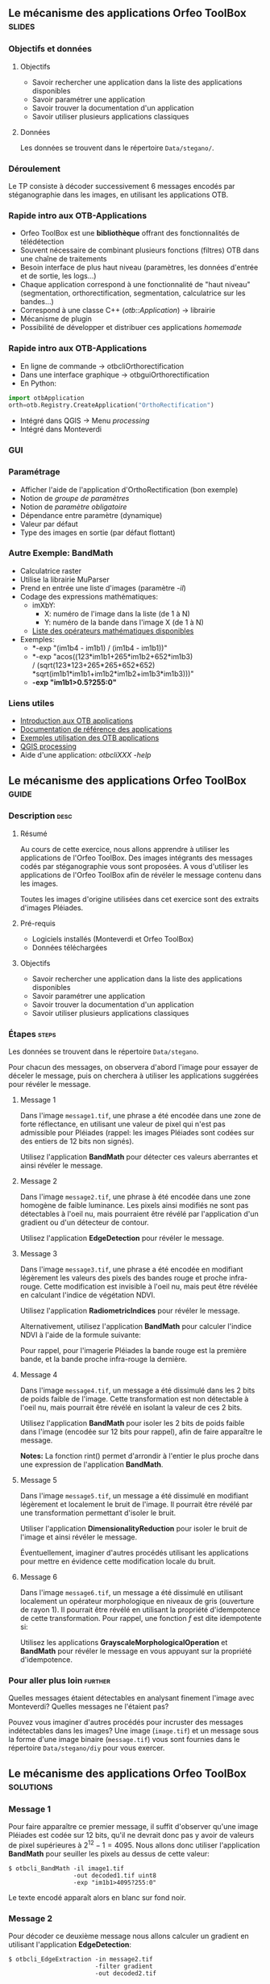 ** Le mécanisme des applications Orfeo ToolBox                       :slides:
*** Objectifs et données
**** Objectifs
     - Savoir rechercher une application dans la liste des
       applications disponibles
     - Savoir paramétrer une application
     - Savoir trouver la documentation d'un application
     - Savoir utiliser plusieurs applications classiques

**** Données
     
     Les données se trouvent dans le répertoire ~Data/stegano/~.

*** Déroulement
    Le TP consiste à décoder successivement 6 messages encodés par
    stéganographie dans les images, en utilisant les applications OTB.


*** Rapide intro aux OTB-Applications
    - Orfeo ToolBox est une *bibliothèque* offrant des fonctionnalités de télédétection
    - Souvent nécessaire de combinant plusieurs fonctions (filtres) OTB dans une
      chaîne de traitements
    - Besoin interface de plus haut niveau (paramètres, les données d'entrée et
      de sortie, les logs...)
    - Chaque application correspond à une fonctionnalité de "haut niveau"
     (segmentation, orthorectification, segmentation, calculatrice sur les bandes...)
    - Correspond à une classe C++ (/otb::Application/) $\rightarrow$  librairie
    - Mécanisme de plugin
    - Possibilité de développer et distribuer ces applications /homemade/
*** Rapide intro aux OTB-Applications   
    - En ligne de commande $\rightarrow$ otbcli\textunderscore{}Orthorectification
    - Dans une interface graphique $\rightarrow$ otbgui\textunderscore{}Orthorectification
    - En Python:
#+begin_src python
import otbApplication 
orth=otb.Registry.CreateApplication("OrthoRectification") 
#+end_src
    - Intégré dans QGIS $\rightarrow$ Menu /processing/
    - Intégré dans Monteverdi
*** GUI
    #+begin_center
    #+ATTR_LaTeX: width=0.95\textwidth center  
    [[file:../../../../Slides/OTB-General/images/app_parameters.png]]
    #+end_center
*** Paramétrage
    - Afficher l'aide de l'application d'OrthoRectification (bon exemple)
    - Notion de /groupe de paramètres/
    - Notion de /paramètre obligatoire/
    - Dépendance entre paramètre (dynamique)
    - Valeur par défaut
    - Type des images en sortie (par défaut flottant)
*** Autre Exemple: BandMath
    - Calculatrice raster
    - Utilise la librairie MuParser
    - Prend en entrée une liste d'images (paramètre /-il/)
    - Codage des expressions mathématiques:
      - imXbY:
        - X: numéro de l'image dans la liste (de 1 à N)
        - Y: numéro de la bande dans l'image X (de 1 à N)
      - [[http://muparser.beltoforion.de/mup_features.html][Liste des opérateurs mathématiques disponibles]]
    - Exemples:
      - *-exp "(im1b4 - im1b1) / (im1b4 - im1b1))"
      - *-exp "acos((123*im1b1+265*im1b2+652*im1b3) \\
               / (sqrt(123*123+265*265+652*652)\\
               *sqrt(im1b1*im1b1+im1b2*im1b2+im1b3*im1b3)))"
      - *-exp "im1b1>0.5?255:0"*
*** Liens utiles
    - [[https://www.orfeo-toolbox.org/CookBook/CookBookse1.html#x7-60001.1][Introduction aux OTB applications]]
    - [[https://www.orfeo-toolbox.org//Applications/][Documentation de référence des applications]]
    - [[https://www.orfeo-toolbox.org/CookBook/CookBookch3.html#x38-370003][Exemples utilisation des OTB applications]]
    - [[http://docs.qgis.org/2.8/en/docs/user_manual/processing/index.html][QGIS processing]]
    - Aide d'une application: /otbcli\textunderscore{}XXX -help/
** Le mécanisme des applications *Orfeo ToolBox*                      :guide:
*** Description                                                        :desc:
**** Résumé
     
     Au cours de cette exercice, nous allons apprendre à utiliser les
     applications de l'Orfeo ToolBox. Des images intégrants des
     messages codés par stéganographie vous sont proposées. A vous
     d'utiliser les applications de l'Orfeo ToolBox afin de révéler le
     message contenu dans les images.
     
     Toutes les images d'origine utilisées dans cet exercice sont des
     extraits d'images Pléiades.

**** Pré-requis
     
     - Logiciels installés (Monteverdi et Orfeo ToolBox)
     - Données téléchargées
     
**** Objectifs

     - Savoir rechercher une application dans la liste des
       applications disponibles
     - Savoir paramétrer une application
     - Savoir trouver la documentation d'un application
     - Savoir utiliser plusieurs applications classiques

*** Étapes                                                            :steps:

    Les données se trouvent dans le répertoire ~Data/stegano~.

    Pour chacun des messages, on observera d'abord l'image pour
    essayer de déceler le message, puis on cherchera à utiliser les
    applications suggérées pour révéler le message.

**** Message 1    

     Dans l'image ~message1.tif~, une phrase a été encodée dans une
     zone de forte réflectance, en utilisant une valeur de pixel qui
     n'est pas admissible pour Pléiades (rappel: les images Pléiades
     sont codées sur des entiers de 12 bits non signés).

     Utilisez l'application *BandMath* pour détecter ces valeurs
     aberrantes et ainsi révéler le message.

**** Message 2

     Dans l'image ~message2.tif~, une phrase à été encodée dans une
     zone homogène de faible luminance. Les pixels ainsi modifiés ne
     sont pas détectables à l'oeil nu, mais pourraient être révélé par
     l'application d'un gradient ou d'un détecteur de contour.

     Utilisez l'application *EdgeDetection* pour révéler le message.

**** Message 3

     Dans l'image ~message3.tif~, une phrase a été encodée en
     modifiant légèrement les valeurs des pixels des bandes rouge et
     proche infra-rouge. Cette modification est invisible à l'oeil nu,
     mais peut être révélée en calculant l'indice de végétation NDVI.

     Utilisez l'application *RadiometricIndices* pour révéler le message.

     Alternativement, utilisez l'application *BandMath* pour calculer
     l'indice NDVI à l'aide de la formule suivante:
     
     \begin{center}
     $NDVI = \frac{NIR-RED}{NIR+RED}$
     \end{center}

     Pour rappel, pour l'imagerie Pléiades la bande rouge est la
     première bande, et la bande proche infra-rouge la dernière.

**** Message 4

     Dans l'image ~message4.tif~, un message a été dissimulé dans les
     2 bits de poids faible de l'image. Cette transformation est
     non détectable à l'oeil nu, mais pourrait être révélé en isolant la
     valeur de ces 2 bits.

     Utilisez l'application *BandMath* pour isoler les 2 bits de poids
     faible dans l'image (encodée sur 12 bits pour rappel), afin de
     faire apparaître le message.

     *Notes:* La fonction rint() permet d'arrondir à l'entier le plus
     proche dans une expression de l'application *BandMath*.

**** Message 5

     Dans l'image ~message5.tif~, un message a été dissimulé en
     modifiant légèrement et localement le bruit de l'image. Il
     pourrait être révélé par une transformation permettant d'isoler
     le bruit.

     Utiliser l'application *DimensionalityReduction* pour isoler le
     bruit de l'image et ainsi révéler le message.

     Éventuellement, imaginer d'autres procédés utilisant les
     applications pour mettre en évidence cette modification locale du
     bruit.

**** Message 6

     Dans l'image ~message6.tif~, un message a été dissimulé en
     utilisant localement un opérateur morphologique en niveaux de gris
     (ouverture de rayon 1). Il pourrait être révélé en utilisant la
     propriété d'idempotence de cette transformation. Pour rappel, une
     fonction $f$ est dite idempotente si:

     \begin{center}
     $f(f(x))=f(x)$
     \end{center}

     Utilisez les applications *GrayscaleMorphologicalOperation* et
     *BandMath* pour révéler le message en vous appuyant sur la
     propriété d'idempotence.

*** Pour aller plus loin                                            :further:

    Quelles messages étaient détectables en analysant finement l'image
    avec Monteverdi? Quelles messages ne l'étaient pas?

    Pouvez vous imaginer d'autres procédés pour incruster des messages
    indétectables dans les images? Une image (~image.tif~) et un
    message sous la forme d'une image binaire (~message.tif~) vous
    sont fournies dans le répertoire ~Data/stegano/diy~ pour vous exercer.

** Le mécanisme des applications *Orfeo ToolBox*                  :solutions:
*** Message 1
    
    Pour faire apparaître ce premier message, il suffit d'observer
    qu'une image Pléiades est codée sur 12 bits, qu'il ne devrait donc
    pas y avoir de valeurs de pixel supérieures à
    $2^{12}-1=4095$. Nous allons donc utiliser l'application
    *BandMath* pour seuiller les pixels au dessus de cette valeur:

    #+BEGIN_EXAMPLE
    $ otbcli_BandMath -il image1.tif          
                      -out decoded1.tif uint8 
                      -exp "im1b1>4095?255:0" 
    #+END_EXAMPLE

    Le texte encodé apparaît alors en blanc sur fond noir.

*** Message 2
    
    Pour décoder ce deuxième message nous allons calculer un gradient
    en utilisant l'application *EdgeDetection*:

    #+BEGIN_EXAMPLE
    $ otbcli_EdgeExtraction -in message2.tif 
                            -filter gradient 
                            -out decoded2.tif
    #+END_EXAMPLE

*** Message 3

    Pour décoder le troisième message, il suffit de calculer un indice
    de végétation de type NDVI à l'aide de l'application
    *RadiometricIndices*:

    #+BEGIN_EXAMPLE
    $ otbcli_RadiometricIndices -in message3.tif 
                                -channels.red 1 
                                -channels.nir 4 
                                -list Vegetation:NDVI  
                                -out decoded3.tif
    #+END_EXAMPLE

    Alternativement, il est également possible de calculer le NDVI
    avec l'application *BandMath*:

    #+BEGIN_EXAMPLE
    $ otbcli_BandMath -il image3.tif  
                      -out decoded3.tif 
                      -exp "(im1b4-im1b1)/(im1b4+im1b1)"
    #+END_EXAMPLE

*** Message 4
    
    Afin de faire apparaître le quatrième message, nous allons isoler
    les 2 bits de poids faible en utilisant l'application *BandMath*:

    #+BEGIN_EXAMPLE
    $ otbcli_BandMath -il image4.tif 
                      -out decoded4.tif 
                      -exp "im1b1-4*rint(im1b1/4)"
    #+END_EXAMPLE
    
    L'expression $4*rint(im1b1/4)$ ne contient aucun des 2 bits de
    poids faible, la différence avec l'image codée révèle donc le message.

*** Message 5

    Pour révéler le cinquième message, nous allons réaliser une
    analyse en composante principale à l'aide de l'application
    *DimensionalityReduction* et en extraire la dernière bande à
    l'aide de l'application *ExtractROI*, ou
    se concentre le bruit:

    #+BEGIN_EXAMPLE
    $ otbcli_DimensionalityReduction -in image5.tif 
                                     -out pca6.tif 
                                     -method pca
    $ otbcli_ExtractROI -in pca6.tif 
                        -out decoded6.tif 
                        -cl Channel4
    #+END_EXAMPLE

*** Message 6

    Pour révéler le sixième message, nous allons nous appuyer sur la
    propriété d'idempotence. Si le message a été encodé à l'aide d'une
    transformation idempotente, alors $f(message)=message$, et par
    conséquent $f(message)-message=0$, tandis qu'ailleurs dans
    l'image, on observera $f(image)$.

    #+BEGIN_EXAMPLE
    $ otbcli_GrayScaleMorphologicalOperation -in image6.tif 
                                             -out ouverture6.tif 
                                             -structype.ball.xradius 1 
                                             -structype.ball.yradius 1 
                                             -filter opening
    $ otbcli_BandMath -il image6.tif ouverture6.tif 
                      -out decoded6.tif 
                      -exp "(im2b1-im1b1)"
    #+END_EXAMPLE
